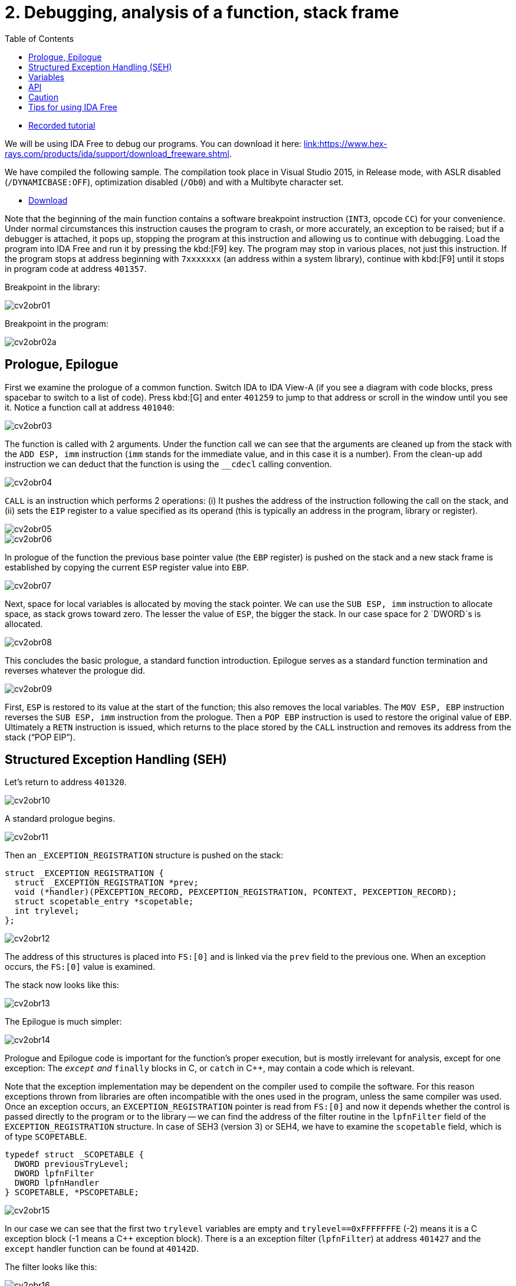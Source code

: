 ﻿
= 2. Debugging, analysis of a function, stack frame
:imagesdir: ../../media/labs/02
:toc:

* link:https://kib-files.fit.cvut.cz/mi-rev/recordings/2023/en/tutorial_02.mp4[Recorded tutorial]

We will be using IDA Free to debug our programs. You can download it here: link:https://www.hex-rays.com/products/ida/support/download_freeware.shtml[link:https://www.hex-rays.com/products/ida/support/download_freeware.shtml].

We have compiled the following sample. The compilation took place in Visual Studio 2015, in Release mode, with ASLR disabled (`/DYNAMICBASE:OFF`), optimization disabled (`/Ob0`) and with a Multibyte character set.

* link:{imagesdir}/cv02.zip[Download]

Note that the beginning of the main function contains a software breakpoint instruction (`INT3`, opcode `CC`) for your convenience. Under normal circumstances this instruction causes the program to crash, or more accurately, an exception to be raised; but if a debugger is attached, it pops up, stopping the program at this instruction and allowing us to continue with debugging. Load the program into IDA Free and run it by pressing the kbd:[F9] key. The program may stop in various places, not just this instruction. If the program stops at address beginning with `7xxxxxxx` (an address within a system library), continue with kbd:[F9] until it stops in program code at address `401357`.

Breakpoint in the library:

image::cv2obr01.png[]

Breakpoint in the program:

image::cv2obr02a.png[]

== Prologue, Epilogue

First we examine the prologue of a common function. Switch IDA to IDA View-A (if you see a diagram with code blocks, press spacebar to switch to a list of code). Press kbd:[G] and enter `401259` to jump to that address or scroll in the window until you see it. Notice a function call at address `401040`:

image::cv2obr03.jpg[]

The function is called with 2 arguments. Under the function call we can see that the arguments are cleaned up from the stack with the `ADD ESP, imm` instruction (`imm` stands for the immediate value, and in this case it is a number). From the clean-up add instruction we can deduct that the function is using the `__cdecl` calling convention.

image::cv2obr04.jpg[]

`CALL` is an instruction which performs 2 operations: (i) It pushes the address of the instruction following the call on the stack, and (ii) sets the `EIP` register to a value specified as its operand (this is typically an address in the program, library or register).

image::cv2obr05.jpg[]

image::cv2obr06.jpg[]

In prologue of the function the previous base pointer value (the `EBP` register) is pushed on the stack and a new stack frame is established by copying the current `ESP` register value into `EBP`.

image::cv2obr07.jpg[]

Next, space for local variables is allocated by moving the stack pointer. We can use the `SUB ESP, imm` instruction to allocate space, as stack grows toward zero. The lesser the value of `ESP`, the bigger the stack. In our case space for 2 `DWORD`s is allocated.

image::cv2obr08.jpg[]

This concludes the basic prologue, a standard function introduction. Epilogue serves as a standard function termination and reverses whatever the prologue did.

image::cv2obr09.jpg[]

First, `ESP` is restored to its value at the start of the function; this also removes the local variables. The `MOV ESP, EBP` instruction reverses the `SUB ESP, imm` instruction from the prologue. Then a `POP EBP` instruction is used to restore the original value of `EBP`. Ultimately a `RETN` instruction is issued, which returns to the place stored by the `CALL` instruction and removes its address from the stack ("`POP EIP`").

== Structured Exception Handling (SEH)

Let's return to address `401320`.

image::cv2obr10.jpg[]

A standard prologue begins.

image::cv2obr11.jpg[]

Then an `_EXCEPTION_REGISTRATION` structure is pushed on the stack:

[source,cpp]
----
struct _EXCEPTION_REGISTRATION {
  struct _EXCEPTION_REGISTRATION *prev;
  void (*handler)(PEXCEPTION_RECORD, PEXCEPTION_REGISTRATION, PCONTEXT, PEXCEPTION_RECORD);
  struct scopetable_entry *scopetable;
  int trylevel;
};
----

image::cv2obr12.jpg[]

The address of this structures is placed into `FS:[0]` and is linked via the `prev` field to the previous one. When an exception occurs, the `FS:[0]` value is examined.

The stack now looks like this:

image::cv2obr13.jpg[]

The Epilogue is much simpler:

image::cv2obr14.jpg[]

Prologue and Epilogue code is important for the function's proper execution, but is mostly irrelevant for analysis, except for one exception: The `__except` and `__finally` blocks in C, or `catch` in C++, may contain a code which is relevant.

Note that the exception implementation may be dependent on the compiler used to compile the software. For this reason exceptions thrown from libraries are often incompatible with the ones used in the program, unless the same compiler was used. Once an exception occurs, an `EXCEPTION_REGISTRATION` pointer is read from `FS:[0]` and now it depends whether the control is passed directly to the program or to the library -- we can find the address of the filter routine in the `lpfnFilter` field of the `EXCEPTION_REGISTRATION` structure. In case of SEH3 (version 3) or SEH4, we have to examine the `scopetable` field, which is of type `SCOPETABLE`.

[source,cpp]
----
typedef struct _SCOPETABLE {
  DWORD previousTryLevel;
  DWORD lpfnFilter
  DWORD lpfnHandler
} SCOPETABLE, *PSCOPETABLE;
----

image::cv2obr15.jpg[]

In our case we can see that the first two `trylevel` variables are empty and `trylevel==0xFFFFFFFE` (-2) means it is a C exception block (-1 means a C++ exception block). There is a an exception filter (`lpfnFilter`) at address `401427` and the `except` handler function can be found at `40142D`.

The filter looks like this:

image::cv2obr16.jpg[]

The number `C0000094` is an enumerated constant `EXCEPTION_INT_DIVIDE_BY_ZERO`.

The function `except(EXCEPTION_INT_DIVIDE_BY_ZERO)` looks like this:

image::cv2obr17.jpg[]

The function restores the stack, sets the `trylevel` and sets the result (in the `EAX` register) to 1.

== Variables

If we look at address `401364`, we can find a section where local variables are assigned. Using the kbd:[H] key, you can change the representation from decimal into hexadecimal and vice versa. Using the kbd:[K] key you can switch between the IDA representation and the offset representation -- `[EBP+arg_4]` changes into `[EBP+0ch]`, etc.

image::cv2obr18.jpg[]

There are two `DWORD` variables and two `BYTE` variables. We can rename them from `var_8` to, e.g., `DWORD1` by using the kbd:[N] key.

image::cv2obr19.jpg[]

Starting at `4013E7`, we can see that these variables are being used, their values copied into registers.

image::cv2obr20.jpg[]

image::cv2obr21.jpg[]

The address `EBP-38h` is then used as an argument of the function at `401240`.

If we look into this function (hit the kbd:[Enter] key on its address, or double click on it), we can find that that the address in argument (i.e. `EBP-38h` in the previous stack frame) is used as `[REG]`, `[REG+4]`, `[REG+5]`, etc. We can deduct from that that the argument of the fuction `401240` is a pointer to a structure, which is a local variable in the previous stack frame. The size of the structure is important only for the compiler and the compiled code does not contain this information, unless it is used e.g. for memory allocation by means of the `sizeof(structure)`. Its size can only be guessed from the content of the `401240` function, but we can't be certain that we got it right.

image::cv2obr22.jpg[]

image::cv2obr23.jpg[]

The code takes a value of the `DWORD1` variable and uses the compare (`CMP`) instruction. This instruction tells us that `DWORD1` is a 4-byte integer -- perhaps `int` or `unsigned int` in C -- we cannot tell for sure which one yet. But the conditional jump instruction (`JGE`) is used to compare *signed* values so now we can be sure that `DWORD1` is actually an `int`. We can use similar approach to discover the size and signedness of the other 3 variables.

image::cv2obr24.jpg[]

The next variable is a `char`. We can also see that there's a `JGE` instruction. Moreover the `MOVSX` instruction (sign extend) is used to extend a signed data type to 32 bits, while the `MOVZX` instruction (zero extend) would be used for an unsigned value.

image::cv2obr25.jpg[]

The next variable is also a `char`, but `MOVZX` tells us that this one is an `unsigned char`.

image::cv2obr26.jpg[]

The fourth variable is also an integer but the jump instruction `JNB` is typical for `unsigned int`s.

== API

Let's look at function `401140`. Note that this function takes as argument the structure we have just analyzed. We can see that there are several calls to the Windows API, namely to `CreateFileA` and `WriteFile`. Let's start with the `CreateFileA` function first. You can look up its documentation in MSDN link:https://msdn.microsoft.com/en-us/library/windows/desktop/aa363858%28v=vs.85%29.aspx[here].

image::cv2obr27.jpg[]

Now we can see the meaning of all parameters that are passed to the `CreateFileA` function. We can deduce that this function creates a file. But beware that the `CreateFile` name is a little bit misleading, since the function is commonly used to open a file -- or even a completely different type of object -- for reading.

IDA is clever enough to annotate the code for us and we can further help it by choosing constants (enums) from a list. Click at the 40000000h value in the dwDesiredAccess line and hit the kbd:[M] key. You should be able to select `GENERIC_WRITE` from the list. You can do the same thing for file attributes (`FILE_ATTRIBUTES_NORMAL`) and for the create mode (`CREATE_ALWAYS`).

image::cv2obr28.jpg[]

The result of the `CreateFileA` function is a `HANDLE`. This `HANDLE` is stored in a variable named `hFile` (the name was selected by IDA).

Examine the following piece of code:

image::cv2obr29.jpg[]

If we look at the string used, we can make a guess that it looks like a `printf` formatting string. Indeed, if we examine the function at `401100` and functions this function calls more thoroughly, we can find a call to `__stdio_common_vsprintf` at `4010A9`. The documentation tells us what are the expected types of variables (the conversion specifiers in the printf string such as %d is an `int`, %u `unsigned int`, etc.) and we can use this information to rectify signedness and type information for our local variables. The string also provides us with an idea of how we could rename (via the kbd:[N] key) our local variables. Ultimately we obtain:

[listing]
----
DWORD1 -> int width
BYTE1 -> char height
BYTE2 -> unsigned char Xsize
DWORD2 -> unsigned int Ysize
----

Now we can create the structure:

[source,cpp]
----
struct MyStructure {
  int width;
  char height;
  unsigned char Xsize;
  unsigned int Ysize;
};
----

== Caution

If you now look at source code carefully, you can discover that our analysis went wrong in a few cases.

. The structure has 4 additional `int` elements. These 4 fields were never referenced in the program, so they don't appear in the binary code and we do not know about them at all. We can, however, note that the `SUB ESP, imm` calculates with a proper length. Since this is a unoptimized build of the program, this (unnecessary) information still remains visible.
. Compilation discards a lot of information (comments, structure boundaries, etc.). This makes any analysis imprecise. Despite this we can obtain a similar (rarely the same) source code as was found in the original, with the same relevant functionality.

== Tips for using IDA Free

Key kbd:[Space] switches between the main views, in particular between the control flow graph and the assembler listing. It can also escape from the "Proximity view" which shows the relationships between functions.

For a basic movement around the code you can use keys kbd:[Enter] and kbd:[Esc]. The kbd:[Enter] key will follow the argument of an instruction and jump to its address. The kbd:[Esc] key will return to the place from which you jumped using kbd:[Enter]. Since IDA maintains a list of these jumps, you can use these keys repeatedly to explore the code.

The kbd:[:] and kbd:[;] keys enable you to add your comments to the code. The comment is always tied to the object that was selected when pressing the key. The difference is that the semicolon-comment ("repeatable comment") is further shown everywhere the linked object is used (i.e. if you add a repeatable comment to a label, you will see that comment not only at that label, but also at all jumps to the label).

You can use the kbd:[N] key to name the selected symbol. This is usually used to name functions (e.g. change `sub_4011b0` to `initFn`, replacing all occurrences of the former), labels or variables (provided that they are expressed symbolically, as in `[EBP+hFile]`).

A very useful key kbd:[X] will display a list of cross-references, that is the list of places where the selected symbol is used.
